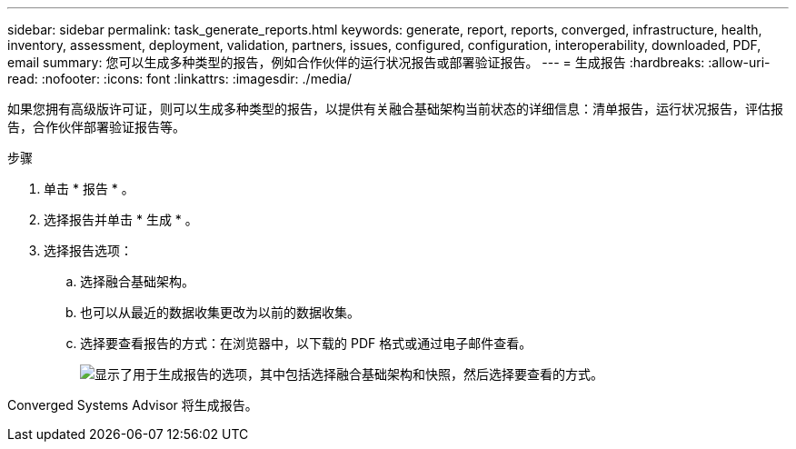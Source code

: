 ---
sidebar: sidebar 
permalink: task_generate_reports.html 
keywords: generate, report, reports, converged, infrastructure, health, inventory, assessment, deployment, validation, partners, issues, configured, configuration, interoperability, downloaded, PDF, email 
summary: 您可以生成多种类型的报告，例如合作伙伴的运行状况报告或部署验证报告。 
---
= 生成报告
:hardbreaks:
:allow-uri-read: 
:nofooter: 
:icons: font
:linkattrs: 
:imagesdir: ./media/


[role="lead"]
如果您拥有高级版许可证，则可以生成多种类型的报告，以提供有关融合基础架构当前状态的详细信息：清单报告，运行状况报告，评估报告，合作伙伴部署验证报告等。

.步骤
. 单击 * 报告 * 。
. 选择报告并单击 * 生成 * 。
. 选择报告选项：
+
.. 选择融合基础架构。
.. 也可以从最近的数据收集更改为以前的数据收集。
.. 选择要查看报告的方式：在浏览器中，以下载的 PDF 格式或通过电子邮件查看。
+
image:screenshot_reports_generate.gif["显示了用于生成报告的选项，其中包括选择融合基础架构和快照，然后选择要查看的方式。"]





Converged Systems Advisor 将生成报告。
